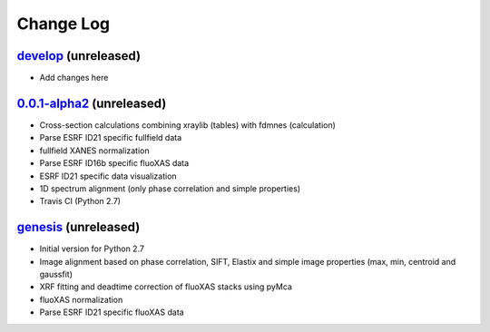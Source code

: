 Change Log
==========

`develop`_ (unreleased)
-----------------------

* Add changes here


`0.0.1-alpha2`_ (unreleased)
----------------------------

* Cross-section calculations combining xraylib (tables) with fdmnes (calculation)
* Parse ESRF ID21 specific fullfield data
* fullfield XANES normalization
* Parse ESRF ID16b specific fluoXAS data
* ESRF ID21 specific data visualization
* 1D spectrum alignment (only phase correlation and simple properties)
* Travis CI (Python 2.7)


`genesis`_ (unreleased)
-----------------------

* Initial version for Python 2.7
* Image alignment based on phase correlation, SIFT, Elastix and simple image properties (max, min, centroid and gaussfit)
* XRF fitting and deadtime correction of fluoXAS stacks using pyMca
* fluoXAS normalization
* Parse ESRF ID21 specific fluoXAS data


.. _genesis: https://github.com/woutdenolf/spectrocrunch/commit/genesis
.. _0.0.1-alpha2: https://github.com/woutdenolf/spectrocrunch/compare/genesis...v0.0.1-alpha2
.. _develop: https://github.com/woutdenolf/spectrocrunch/compare/v0.0.1-alpha2...develop
